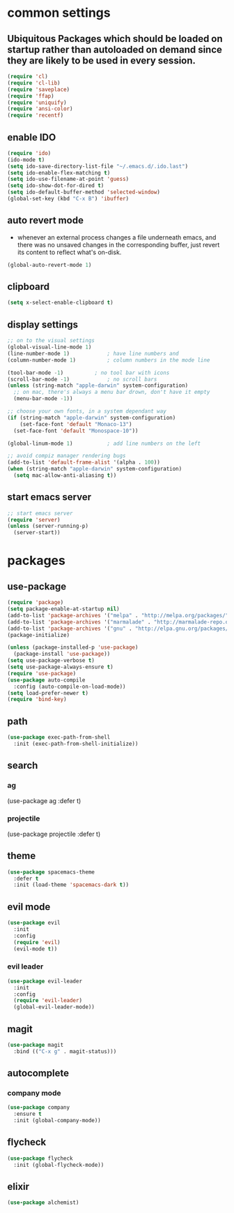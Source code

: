 * common settings
** Ubiquitous Packages which should be loaded on startup rather than autoloaded on demand since they are likely to be used in every session.
#+BEGIN_SRC emacs-lisp
  (require 'cl)
  (require 'cl-lib)
  (require 'saveplace)
  (require 'ffap)
  (require 'uniquify)
  (require 'ansi-color)
  (require 'recentf)
#+END_SRC

** enable IDO
#+BEGIN_SRC emacs-lisp
(require 'ido)
(ido-mode t)
(setq ido-save-directory-list-file "~/.emacs.d/.ido.last")
(setq ido-enable-flex-matching t)
(setq ido-use-filename-at-point 'guess)
(setq ido-show-dot-for-dired t)
(setq ido-default-buffer-method 'selected-window)
(global-set-key (kbd "C-x B") 'ibuffer)
#+END_SRC

** auto revert mode
-  whenever an external process changes a file underneath emacs, and there was no unsaved changes in the corresponding buffer, just revert its content to reflect what's on-disk.
#+BEGIN_SRC emacs-lisp
(global-auto-revert-mode 1)
#+END_SRC

** clipboard
#+BEGIN_SRC emacs-lisp
(setq x-select-enable-clipboard t)
#+END_SRC
** display settings
#+BEGIN_SRC emacs-lisp
;; on to the visual settings
(global-visual-line-mode 1)
(line-number-mode 1)			; have line numbers and
(column-number-mode 1)			; column numbers in the mode line

(tool-bar-mode -1)			; no tool bar with icons
(scroll-bar-mode -1)			; no scroll bars
(unless (string-match "apple-darwin" system-configuration)
  ;; on mac, there's always a menu bar drown, don't have it empty
  (menu-bar-mode -1))

;; choose your own fonts, in a system dependant way
(if (string-match "apple-darwin" system-configuration)
    (set-face-font 'default "Monaco-13")
  (set-face-font 'default "Monospace-10"))

(global-linum-mode 1)			; add line numbers on the left

;; avoid compiz manager rendering bugs
(add-to-list 'default-frame-alist '(alpha . 100))
(when (string-match "apple-darwin" system-configuration)
  (setq mac-allow-anti-aliasing t))
#+END_SRC

** start emacs server
#+BEGIN_SRC emacs-lisp
;; start emacs server
(require 'server)
(unless (server-running-p)
  (server-start))
#+END_SRC

* packages
** use-package
#+BEGIN_SRC emacs-lisp
(require 'package)
(setq package-enable-at-startup nil)
(add-to-list 'package-archives '("melpa" . "http://melpa.org/packages/"))
(add-to-list 'package-archives '("marmalade" . "http://marmalade-repo.org/packages/"))
(add-to-list 'package-archives '("gnu" . "http://elpa.gnu.org/packages/"))
(package-initialize)

(unless (package-installed-p 'use-package)
  (package-install 'use-package))
(setq use-package-verbose t)
(setq use-package-always-ensure t)
(require 'use-package)
(use-package auto-compile
  :config (auto-compile-on-load-mode))
(setq load-prefer-newer t)
(require 'bind-key)
#+END_SRC

** path
#+BEGIN_SRC emacs-lisp
(use-package exec-path-from-shell
  :init (exec-path-from-shell-initialize))
#+END_SRC
** search
*** ag
(use-package ag
  :defer t)
*** projectile
(use-package projectile
  :defer t)
** theme
#+BEGIN_SRC emacs-lisp
(use-package spacemacs-theme
  :defer t
  :init (load-theme 'spacemacs-dark t))
#+END_SRC

** evil mode
#+BEGIN_SRC emacs-lisp
(use-package evil
  :init
  :config
  (require 'evil)
  (evil-mode t))
#+END_SRC

*** evil leader
#+BEGIN_SRC emacs-lisp
(use-package evil-leader
  :init
  :config
  (require 'evil-leader)
  (global-evil-leader-mode))
#+END_SRC

** magit
#+BEGIN_SRC emacs-lisp
(use-package magit
  :bind (("C-x g" . magit-status)))
#+END_SRC

** autocomplete
*** company mode
#+BEGIN_SRC emacs-lisp
(use-package company
  :ensure t
  :init (global-company-mode))
#+END_SRC
** flycheck
#+BEGIN_SRC emacs-lisp
(use-package flycheck
  :init (global-flycheck-mode))
#+END_SRC

** elixir
#+BEGIN_SRC emacs-lisp
(use-package alchemist)
#+END_SRC
